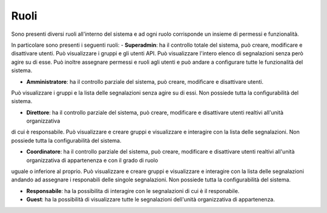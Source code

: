 Ruoli
======

Sono presenti diversi ruoli all'interno del sistema e ad ogni ruolo corrisponde un insieme di permessi e funzionalità.

In particolare sono presenti i seguenti ruoli:
- **Superadmin**: ha il controllo totale del sistema, può creare, modificare e disattivare utenti. Può visualizzare i gruppi e gli utenti API.
Può visualizzare l'intero elenco di segnalazioni senza però agire su di esse.
Può inoltre assegnare permessi e ruoli agli utenti e può andare a configurare tutte le funzionalità del sistema. 

- **Amministratore**: ha il controllo parziale del sistema, può creare, modificare e disattivare utenti. 
Può visualizzare i gruppi e la lista delle segnalazioni senza agire su di essi. Non possiede tutta la configurabilità del sistema.

- **Direttore**: ha il controllo parziale del sistema, può creare, modificare e disattivare utenti realtivi all'unità organizzativa
di cui è responsabile. Può visualizzare e creare gruppi e visualizzare e interagire con la lista delle segnalazioni. Non possiede tutta la configurabilità del sistema.

- **Coordinatore**: ha il controllo parziale del sistema, può creare, modificare e disattivare utenti realtivi all'unità organizzativa di appartenenza e con il grado di ruolo
uguale o inferiore al proprio. Può visualizzare e creare gruppi e visualizzare e interagire con la lista delle segnalazioni andando ad assegnare i responabili delle singole segnalazioni. 
Non possiede tutta la configurabilità del sistema.

- **Responsabile**: ha la possibilita di interagire con le segnalazioni di cui è il responabile.

- **Guest**: ha la possibilità di visualizzare tutte le segnalazioni dell'unità organizzativa di appartenenza.